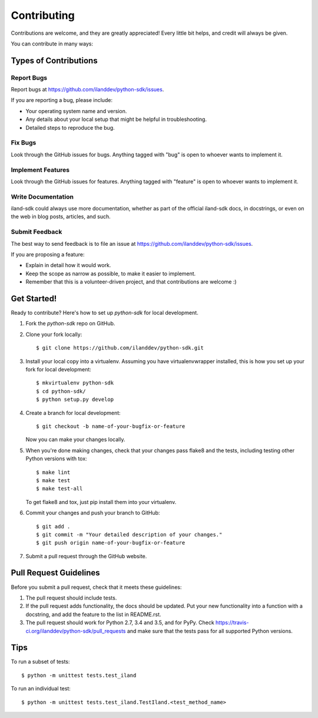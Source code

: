 .. highlight:: shell

============
Contributing
============

Contributions are welcome, and they are greatly appreciated! Every
little bit helps, and credit will always be given.

You can contribute in many ways:

Types of Contributions
----------------------

Report Bugs
~~~~~~~~~~~

Report bugs at https://github.com/ilanddev/python-sdk/issues.

If you are reporting a bug, please include:

* Your operating system name and version.
* Any details about your local setup that might be helpful in troubleshooting.
* Detailed steps to reproduce the bug.

Fix Bugs
~~~~~~~~

Look through the GitHub issues for bugs. Anything tagged with "bug"
is open to whoever wants to implement it.

Implement Features
~~~~~~~~~~~~~~~~~~

Look through the GitHub issues for features. Anything tagged with "feature"
is open to whoever wants to implement it.

Write Documentation
~~~~~~~~~~~~~~~~~~~

iland-sdk could always use more documentation, whether as part of the
official iland-sdk docs, in docstrings, or even on the web in blog posts,
articles, and such.

Submit Feedback
~~~~~~~~~~~~~~~

The best way to send feedback is to file an issue at
https://github.com/ilanddev/python-sdk/issues.

If you are proposing a feature:

* Explain in detail how it would work.
* Keep the scope as narrow as possible, to make it easier to implement.
* Remember that this is a volunteer-driven project, and that contributions
  are welcome :)

Get Started!
------------

Ready to contribute? Here's how to set up `python-sdk` for local development.

1. Fork the `python-sdk` repo on GitHub.
2. Clone your fork locally::

    $ git clone https://github.com/ilanddev/python-sdk.git

3. Install your local copy into a virtualenv. Assuming you have virtualenvwrapper installed, this is how you set up your fork for local development::

    $ mkvirtualenv python-sdk
    $ cd python-sdk/
    $ python setup.py develop

4. Create a branch for local development::

    $ git checkout -b name-of-your-bugfix-or-feature

   Now you can make your changes locally.

5. When you're done making changes, check that your changes pass flake8 and the tests, including testing other Python versions with tox::

    $ make lint
    $ make test
    $ make test-all

   To get flake8 and tox, just pip install them into your virtualenv.

6. Commit your changes and push your branch to GitHub::

    $ git add .
    $ git commit -m "Your detailed description of your changes."
    $ git push origin name-of-your-bugfix-or-feature

7. Submit a pull request through the GitHub website.

Pull Request Guidelines
-----------------------

Before you submit a pull request, check that it meets these guidelines:

1. The pull request should include tests.
2. If the pull request adds functionality, the docs should be updated. Put
   your new functionality into a function with a docstring, and add the
   feature to the list in README.rst.
3. The pull request should work for Python 2.7, 3.4 and 3.5, and for PyPy. Check
   https://travis-ci.org/ilanddev/python-sdk/pull_requests
   and make sure that the tests pass for all supported Python versions.

Tips
----

To run a subset of tests::

    $ python -m unittest tests.test_iland

To run an individual test::

    $ python -m unittest tests.test_iland.TestIland.<test_method_name>
